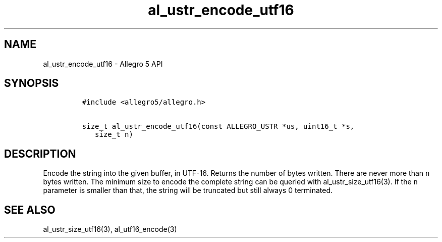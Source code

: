.\" Automatically generated by Pandoc 3.1.3
.\"
.\" Define V font for inline verbatim, using C font in formats
.\" that render this, and otherwise B font.
.ie "\f[CB]x\f[]"x" \{\
. ftr V B
. ftr VI BI
. ftr VB B
. ftr VBI BI
.\}
.el \{\
. ftr V CR
. ftr VI CI
. ftr VB CB
. ftr VBI CBI
.\}
.TH "al_ustr_encode_utf16" "3" "" "Allegro reference manual" ""
.hy
.SH NAME
.PP
al_ustr_encode_utf16 - Allegro 5 API
.SH SYNOPSIS
.IP
.nf
\f[C]
#include <allegro5/allegro.h>

size_t al_ustr_encode_utf16(const ALLEGRO_USTR *us, uint16_t *s,
   size_t n)
\f[R]
.fi
.SH DESCRIPTION
.PP
Encode the string into the given buffer, in UTF-16.
Returns the number of bytes written.
There are never more than \f[V]n\f[R] bytes written.
The minimum size to encode the complete string can be queried with
al_ustr_size_utf16(3).
If the \f[V]n\f[R] parameter is smaller than that, the string will be
truncated but still always 0 terminated.
.SH SEE ALSO
.PP
al_ustr_size_utf16(3), al_utf16_encode(3)

